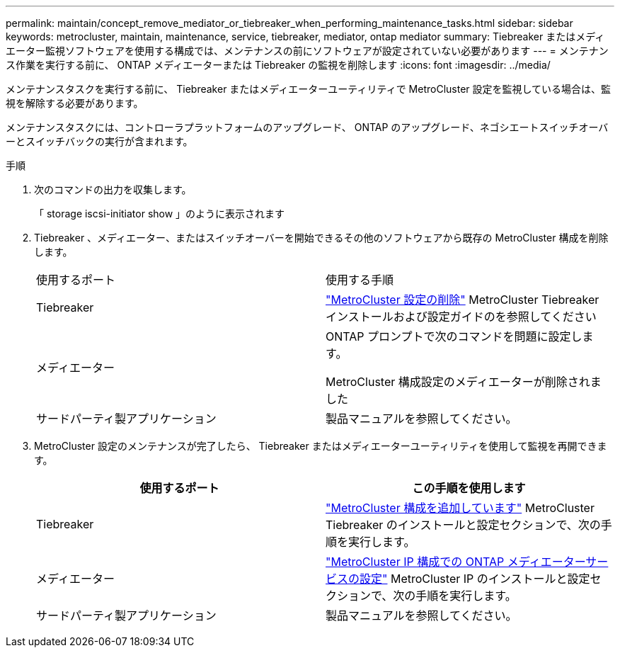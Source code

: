 ---
permalink: maintain/concept_remove_mediator_or_tiebreaker_when_performing_maintenance_tasks.html 
sidebar: sidebar 
keywords: metrocluster, maintain, maintenance, service, tiebreaker, mediator, ontap mediator 
summary: Tiebreaker またはメディエーター監視ソフトウェアを使用する構成では、メンテナンスの前にソフトウェアが設定されていない必要があります 
---
= メンテナンス作業を実行する前に、 ONTAP メディエーターまたは Tiebreaker の監視を削除します
:icons: font
:imagesdir: ../media/


[role="lead"]
メンテナンスタスクを実行する前に、 Tiebreaker またはメディエーターユーティリティで MetroCluster 設定を監視している場合は、監視を解除する必要があります。

メンテナンスタスクには、コントローラプラットフォームのアップグレード、 ONTAP のアップグレード、ネゴシエートスイッチオーバーとスイッチバックの実行が含まれます。

.手順
. 次のコマンドの出力を収集します。
+
「 storage iscsi-initiator show 」のように表示されます

. Tiebreaker 、メディエーター、またはスイッチオーバーを開始できるその他のソフトウェアから既存の MetroCluster 構成を削除します。
+
|===


| 使用するポート | 使用する手順 


 a| 
Tiebreaker
 a| 
http://docs.netapp.com/ontap-9/topic/com.netapp.doc.hw-metrocluster-tiebreaker/GUID-34C97A45-0BFF-46DD-B104-2AB2805A983D.html["MetroCluster 設定の削除"] MetroCluster Tiebreaker インストールおよび設定ガイドのを参照してください



 a| 
メディエーター
 a| 
ONTAP プロンプトで次のコマンドを問題に設定します。

MetroCluster 構成設定のメディエーターが削除されました



 a| 
サードパーティ製アプリケーション
 a| 
製品マニュアルを参照してください。

|===
. MetroCluster 設定のメンテナンスが完了したら、 Tiebreaker またはメディエーターユーティリティを使用して監視を再開できます。
+
|===
| 使用するポート | この手順を使用します 


 a| 
Tiebreaker
 a| 
link:../tiebreaker/concept_configuring_the_tiebreaker_software.html#adding-metrocluster-configurations["MetroCluster 構成を追加しています"] MetroCluster Tiebreaker のインストールと設定セクションで、次の手順を実行します。



 a| 
メディエーター
 a| 
link:../install-ip/concept_configure_the_ontap_mediator_for_unplanned_automatic_switchover.html["MetroCluster IP 構成での ONTAP メディエーターサービスの設定"] MetroCluster IP のインストールと設定セクションで、次の手順を実行します。



 a| 
サードパーティ製アプリケーション
 a| 
製品マニュアルを参照してください。

|===

